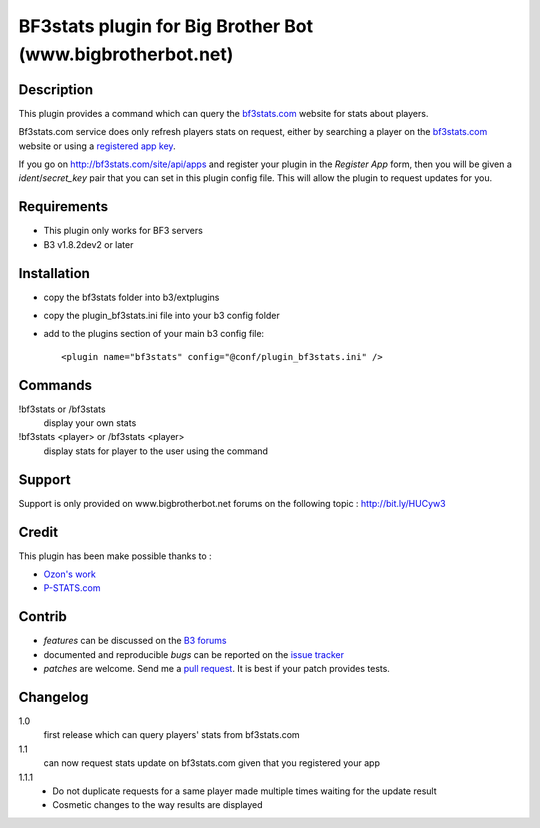 BF3stats plugin for Big Brother Bot (www.bigbrotherbot.net)
===========================================================


Description
-----------

This plugin provides a command which can query the `bf3stats.com <http://bf3stats.com>`_ website for stats about players.

Bf3stats.com service does only refresh players stats on request, either by searching a player on the `bf3stats.com <http://bf3stats.com>`_ website or using a `registered app key <http://bf3stats.com/site/api/apps>`_.

If you go on `http://bf3stats.com/site/api/apps <http://bf3stats.com/site/api/apps>`_ and register your plugin in the *Register App* form, then you will be given a *ident*/*secret_key* pair that you can set in this plugin config file. This will allow the plugin to request updates for you.


.. image:: http://i.imgur.com/XcvyI.png
   :alt: In-game screenshot
   :target: http://imgur.com/XcvyI
   :align: center


Requirements
------------

- This plugin only works for BF3 servers
- B3 v1.8.2dev2 or later


Installation
------------

- copy the bf3stats folder into b3/extplugins
- copy the plugin_bf3stats.ini file into your b3 config folder
- add to the plugins section of your main b3 config file::

    <plugin name="bf3stats" config="@conf/plugin_bf3stats.ini" />


Commands
--------

!bf3stats or /bf3stats
  display your own stats

!bf3stats <player> or /bf3stats <player>
  display stats for player to the user using the command



Support
-------

Support is only provided on www.bigbrotherbot.net forums on the following topic : http://bit.ly/HUCyw3



Credit
------

This plugin has been make possible thanks to :

- `Ozon's work <https://github.com/ozon/python-bf3stats>`_
- `P-STATS.com <http://p-stats.com/>`_

.. image:: http://files.p-stats.com/img/pstats/pstats_logo.png
     :alt: Player Stats Network
     :target: http://p-stats.com/
     :scale: 50%

Contrib
-------

- *features* can be discussed on the `B3 forums <http://bit.ly/HUCyw3>`_
- documented and reproducible *bugs* can be reported on the `issue tracker <https://github.com/courgette/b3-plugin-bf3stats/issues>`_
- *patches* are welcome. Send me a `pull request <http://help.github.com/send-pull-requests/>`_. It is best if your patch provides tests.

.. image:: https://secure.travis-ci.org/courgette/b3-plugin-bf3stats.png?branch=master
   :alt: Build Status
   :target: http://travis-ci.org/courgette/b3-plugin-bf3stats


Changelog
---------

1.0
  first release which can query players' stats from bf3stats.com

1.1
  can now request stats update on bf3stats.com given that you registered your app

1.1.1
  - Do not duplicate requests for a same player made multiple times waiting for the update result
  - Cosmetic changes to the way results are displayed